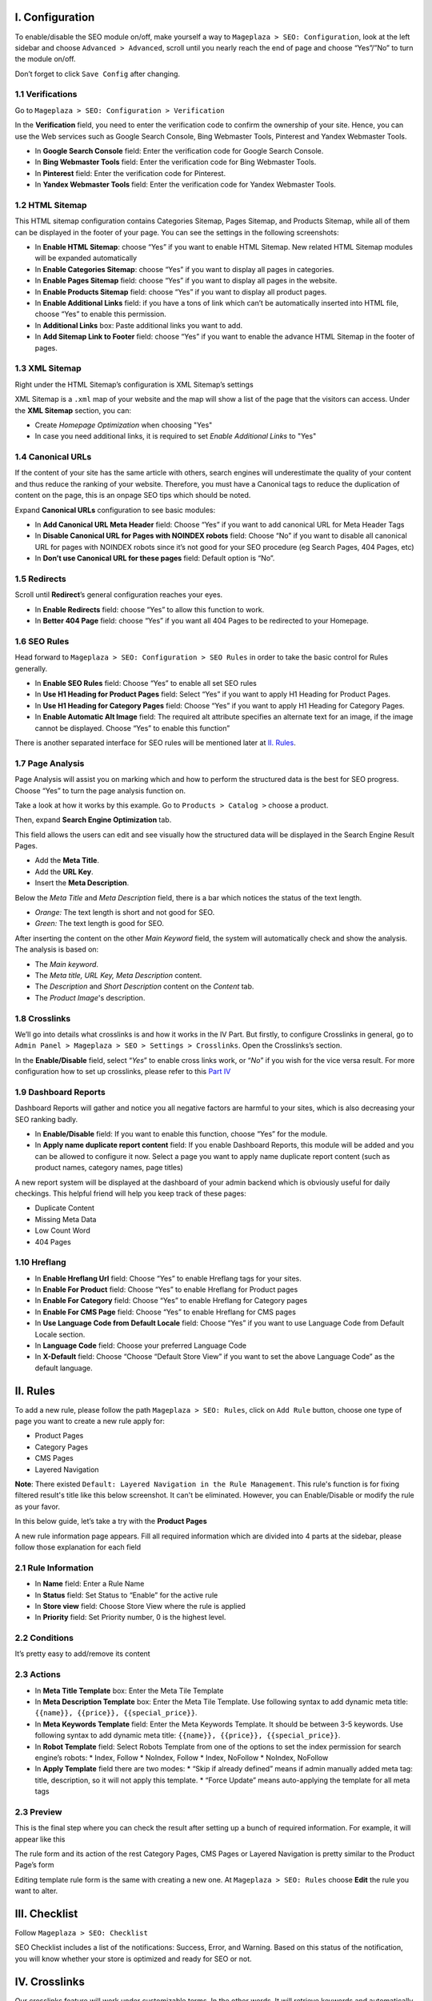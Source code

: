 I. Configuration
******
To enable/disable the SEO module on/off, make yourself a way to ``Mageplaza > SEO: Configuration``, look at the left sidebar and choose ``Advanced > Advanced``, scroll until you nearly reach the end of page and choose “Yes”/”No” to turn the module on/off.

.. image:: https://i.imgur.com/yqv9eXw.gif

Don’t forget to click ``Save Config`` after changing.

1.1 Verifications
-----
Go to ``Mageplaza > SEO: Configuration > Verification``

In the **Verification** field, you need to enter the verification code to confirm the ownership of your site. Hence, you can use the Web services such as Google Search Console, Bing Webmaster Tools, Pinterest and Yandex Webmaster Tools.

.. image:: https://i.imgur.com/DNu7Rba.png

* In **Google Search Console** field: Enter the verification code for Google Search Console.
* In **Bing Webmaster Tools** field: Enter the verification code for Bing Webmaster Tools.
* In **Pinterest** field: Enter the verification code for Pinterest.
* In **Yandex Webmaster Tools** field: Enter the verification code for Yandex Webmaster Tools.

1.2 HTML Sitemap
-----
This HTML sitemap configuration contains Categories Sitemap, Pages Sitemap, and Products Sitemap, while all of them can be displayed in the footer of your page. You can see the settings in the following screenshots:

.. image:: https://i.imgur.com/cmRrPR9.jpg

* In **Enable HTML Sitemap**: choose “Yes” if you want to enable HTML Sitemap. New related HTML Sitemap modules will be expanded automatically
* In **Enable Categories Sitemap**: choose “Yes” if you want to display all pages in categories.
* In **Enable Pages Sitemap** field:  choose “Yes” if you want to display all pages in the website.
* In **Enable Products Sitemap** field: choose “Yes” if you want to display all product pages.
* In **Enable Additional Links** field: if you have a tons of link which can’t be automatically inserted into HTML file, choose “Yes” to enable this permission.
* In **Additional Links** box: Paste additional links you want to add.
* In **Add Sitemap Link to Footer** field: choose “Yes” if you want to enable the advance HTML Sitemap in the footer of pages.

1.3 XML Sitemap
-----
Right under the HTML Sitemap’s configuration is XML Sitemap’s settings

.. image:: https://i.imgur.com/80lb18V.jpg

XML Sitemap is a ``.xml`` map of your website and the map will show a list of the page that the visitors can access. Under the **XML Sitemap** section, you can:

* Create `Homepage Optimization` when choosing "Yes"
* In case you need additional links, it is required to set `Enable Additional Links` to "Yes"

1.4 Canonical URLs
-----
If the content of your site has the same article with others, search engines will underestimate the quality of your content and thus reduce the ranking of your website. Therefore, you must have a Canonical tags to reduce the duplication of content on the page, this is an onpage SEO tips which should be noted.

Expand **Canonical URLs** configuration to see basic modules:

.. image:: https://i.imgur.com/JaBXSnr.jpg

* In **Add Canonical URL Meta Header** field: Choose “Yes” if you want to add canonical URL for Meta Header Tags
* In **Disable Canonical URL for Pages with NOINDEX robots** field: Choose “No” if you want to disable all canonical URL for pages with NOINDEX robots since it’s not good for your SEO procedure (eg Search Pages, 404 Pages, etc)
* In **Don’t use Canonical URL for these pages** field: Default option is “No”. 

1.5 Redirects
-----
Scroll until **Redirect**’s general configuration reaches your eyes.

.. image:: https://i.imgur.com/oP8H7hC.jpg

* In **Enable Redirects** field: choose “Yes” to allow this function to work.
* In **Better 404 Page** field: choose “Yes” if you want all 404 Pages to be redirected to your Homepage.

1.6 SEO Rules
-----
Head forward to ``Mageplaza > SEO: Configuration > SEO Rules`` in order to take the basic control for Rules generally.

.. image:: https://i.imgur.com/igYOR62.jpg

* In **Enable SEO Rules** field: Choose “Yes” to enable all set SEO rules
* In **Use H1 Heading for Product Pages** field: Select “Yes” if you want to apply H1 Heading for Product Pages.
* In **Use H1 Heading for Category Pages** field: Choose “Yes” if you want to apply H1 Heading for Category Pages.
* In **Enable Automatic Alt Image** field: The required alt attribute specifies an alternate text for an image, if the image cannot be displayed. Choose “Yes” to enable this function”

There is another separated interface for SEO rules will be mentioned later at `II. Rules <https://docs.mageplaza.com/seo-ultimate/index.html#ii-rules>`_.

1.7 Page Analysis
-----
.. image:: https://i.imgur.com/8scA5QJ.jpg

Page Analysis will assist you on marking which and how to perform the structured data is the best for SEO progress. Choose “Yes” to turn the page analysis function on.

Take a look at how it works by this example. Go to ``Products > Catalog >`` choose a product.

.. image:: https://i.imgur.com/6SzMGy8.gif

Then, expand **Search Engine Optimization** tab.

.. image:: https://i.imgur.com/dL7412i.jpg

This field allows the users can edit and see visually how the structured data will be displayed in the Search Engine Result Pages. 

* Add the **Meta Title**.
* Add the **URL Key**.
* Insert the **Meta Description**.

Below the `Meta Title` and `Meta Description` field, there is a bar which notices the status of the text length. 

* *Orange:* The text length is short and not good for SEO.
* *Green:* The text length is good for SEO.

.. image:: https://i.imgur.com/4nX2wer.gif

After inserting the content on the other `Main Keyword` field, the system will automatically check and show the analysis. The analysis is based on:

* The *Main keyword*. 
* The *Meta title, URL Key, Meta Description* content.
* The *Description* and *Short Description* content on the `Content` tab.
* The *Product Image*'s description.

.. image:: https://i.imgur.com/QuwOiwZ.gif

1.8 Crosslinks
-----
We’ll go into details what crosslinks is and how it works in the IV Part. But firstly, to configure Crosslinks in general, go to ``Admin Panel > Mageplaza > SEO > Settings > Crosslinks``. Open the Crosslinks’s section.
 
.. image:: https://i.imgur.com/786AzAw.jpg

In the **Enable/Disable** field, select “*Yes*” to enable cross links work, or “*No*” if you wish for the vice versa result.
For more configuration how to set up crosslinks, please refer to this `Part IV <https://docs.mageplaza.com/seo-ultimate/index.html#iv-crosslinks>`_

1.9 Dashboard Reports
-----
Dashboard Reports will gather and notice you all negative factors are harmful to your sites, which is also decreasing your SEO ranking badly. 

.. image:: https://i.imgur.com/rQ2T8iG.jpg

* In **Enable/Disable** field: If you want to enable this function, choose “Yes” for the module.
* In **Apply name duplicate report content** field: If you enable Dashboard Reports, this module will be added and you can be allowed to configure it now. Select a page you want to apply name duplicate report content (such as product names, category names, page titles)

A new report system will be displayed at the dashboard of your admin backend which is obviously useful for daily checkings. This helpful friend will help you keep track of these pages:

* Duplicate Content
* Missing Meta Data
* Low Count Word
* 404 Pages

.. image:: https://i.imgur.com/tuB4Fh7.jpg

1.10 Hreflang
-----

.. image:: https://i.imgur.com/NBTrDbD.jpg

* In **Enable Hreflang Url** field: Choose “Yes” to enable Hreflang tags for your sites.
* In **Enable For Product** field: Choose “Yes” to enable Hreflang for Product pages
* In **Enable For Category** field: Choose “Yes” to enable Hreflang for Category pages
* In **Enable For CMS Page** field: Choose “Yes” to enable Hreflang for CMS pages
* In **Use Language Code from Default Locale** field: Choose “Yes” if you want to use Language Code from Default Locale section.
* In **Language Code** field: Choose your preferred Language Code
* In **X-Default** field: Choose “Choose “Default Store View” if you want to set the above Language Code” as the default language.	


II. Rules
******
To add a new rule, please follow the path ``Mageplaza > SEO: Rules``, click on ``Add Rule`` button, choose one type of page you want to create a new rule apply for:

* Product Pages
* Category Pages
* CMS Pages
* Layered Navigation 

**Note**: There existed ``Default: Layered Navigation in the Rule Management``. This rule's function is for fixing filtered result's title like this below screenshot. It can't be eliminated. However, you can Enable/Disable or modify the rule as your favor. 

.. image:: https://i.imgur.com/kgZfntk.png 

In this below guide, let’s take a try with the **Product Pages**

.. image:: https://i.imgur.com/I21MAGZ.gif

A new rule information page appears. Fill all required information which are divided into 4 parts at the sidebar, please follow those explanation for each field 

2.1 Rule Information
----- 

.. image:: https://i.imgur.com/kYi9UcX.jpg

* In **Name** field: Enter a Rule Name
* In **Status** field: Set Status to “Enable” for the active rule
* In **Store view** field: Choose Store View where the rule is applied
* In **Priority** field: Set Priority number, 0 is the highest level.

2.2 Conditions
-----

It’s pretty easy to add/remove its content

.. image:: https://i.imgur.com/lq7XKY8.gif

2.3 Actions
-----

.. image:: https://i.imgur.com/VpRSaln.jpg

* In **Meta Title Template** box: Enter the Meta Tile Template
* In **Meta Description Template** box: Enter the Meta Tile Template. Use following syntax to add dynamic meta title: ``{{name}}, {{price}}, {{special_price}}``.
* In **Meta Keywords Template** field: Enter the Meta Keywords Template. It should be between 3-5 keywords. Use following syntax to add dynamic meta title: ``{{name}}, {{price}}, {{special_price}}``.
* In **Robot Template** field: Select Robots Template from one of the options to set the index permission for search engine’s robots:
  * Index, Follow
  * NoIndex, Follow
  * Index, NoFollow
  * NoIndex, NoFollow
* In **Apply Template** field there are two modes:
  * “Skip if already defined” means if admin manually added meta tag: title, description, so it will not apply this template.
  * “Force Update” means auto-applying the template for all meta tags

2.3 Preview
-----
This is the final step where you can check the result after setting up a bunch of required information. For example, it will appear like this

.. image:: https://i.imgur.com/LnsJHmb.jpg


The rule form and its action of the rest Category Pages, CMS Pages or Layered Navigation is pretty similar to the Product Page’s form

Editing template rule form is the same with creating a new one. At ``Mageplaza > SEO: Rules`` choose **Edit** the rule you want to alter.


III. Checklist
******

Follow ``Mageplaza > SEO: Checklist``

SEO Checklist includes a list of the notifications: Success, Error, and Warning. Based on this status of the notification, you will know whether your store is optimized and ready for SEO or not. 

.. image:: https://i.imgur.com/XA0q07I.gif


IV. Crosslinks
******
Our crosslinks feature will work under customizable terms. In the other words, It will retrieve keywords and automatically place a pre-installed internal link that makes it’s possible to associate with other sales pages

E.g Crosslinks will replace all appeared “Luma” words by an internal link. You won’t have to do all the syntax works manually which also can cut down the decorate content time. 

.. image:: https://i.imgur.com/NDPODcN.jpg

Please make sure that the Crosslink' genenal configuration in `Part 1.8 <https://docs.mageplaza.com/seo-ultimate/index.html#crosslinks>`_ has been enabled.

4.1 How to create a new term
-----
To make a new term for your store, go to ``Mageplaza > SEO > Crosslinks``.  Click red button Add new Term.

.. image:: https://i.imgur.com/7sOB3no.jpg

Fill up all the required information fields you wish to set up for your new term. Creating a new term’s form will be performed like this.

.. image:: https://i.imgur.com/dcLt53q.jpg

* In the **Keyword** field (require information): Enter a new keyword you want to create.
* In the **Link Alt/Title** field: This is for the short description for this keyword. This will be inserted into a title attribute. We suggest that you should add keywords that you want to boost your ranking in SERPs. *E.g: Buy iPhone in New York*
* In the **Link Target** field: Target's attribute of the Internal link.
  
  * If you want to open a new tab, you should choose: *_blank (New tab)*
  * If you want to open it in a popup box, choose *_self (Current tab)*
  * If you want to open it in the current page, choose _top (Full body of the window)

* In the **Link to** field: Define the form of address that Internal links refer to. There will be 3 kinds of form.
  
  * Custom Link:  URL's path will be put together with domain of this website. E.g: /iphone.html . This value does not include the domain name.
  * Product stock keeping unit (SKU): Base on SKU link to the product URL. E.g: iphone
  * Category ID: Base on ID link to the category URL. E.g: 23

* In the **Limit Number Of Links Per Page** field: Enter a value which limits the number of links per page. Default: 3.
* In the **Direction** field: Specify direction which Crosslinks function will find and replace the keyword. Random or Top down will be good recommendation.
* In the **Rel** field: The rel's attribute of Internal link. There are 2 options: Default or Nofollow.
* In the **Status** field: Set up the status for the term. Choose “Yes” if you want to apply for this term.
* In **Priority** field: Set up value for the priority of this keyword. Higher priority term will be applied first. 0 is the highest.

4.2 How to edit/delete existed terms
-----
Follow ``Mageplaza > SEO > Crosslinks``. A list of existed terms will appear. Select in the ``Action`` button to customize the term you want to edit/delete.

.. image:: https://i.imgur.com/XH6foxj.jpg

Click ``Save term`` after editing. 






